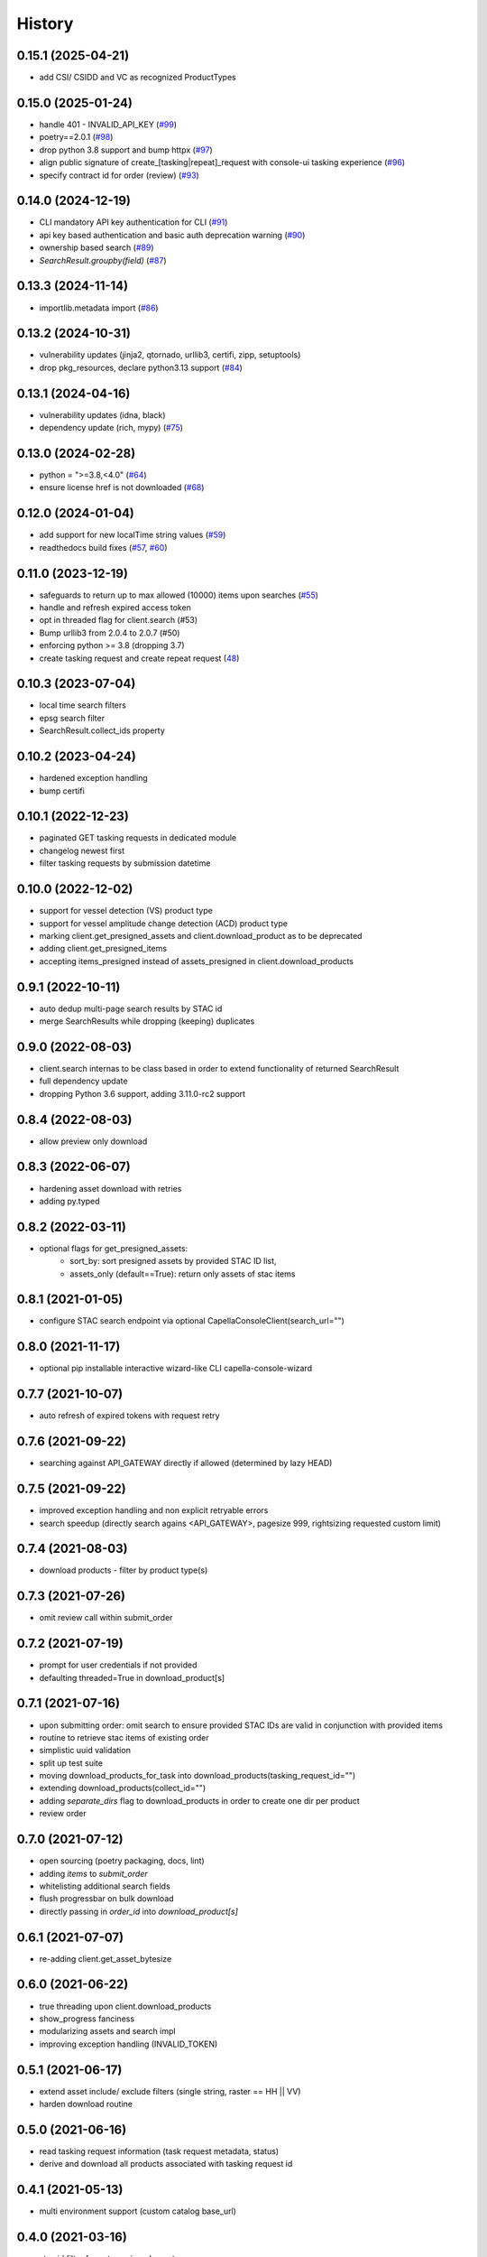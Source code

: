 =======
History
=======

0.15.1 (2025-04-21)
-------------------
* add CSI/ CSIDD and VC as recognized ProductTypes

0.15.0 (2025-01-24)
-------------------
* handle 401 - INVALID_API_KEY (`#99 <https://github.com/capellaspace/console-client/pull/99>`_)
* poetry==2.0.1 (`#98 <https://github.com/capellaspace/console-client/pull/98>`_)
* drop python 3.8 support and bump httpx (`#97 <https://github.com/capellaspace/console-client/pull/97>`_)
* align public signature of create_[tasking|repeat]_request with console-ui tasking experience (`#96 <https://github.com/capellaspace/console-client/pull/96>`_)
* specify contract id for order (review) (`#93 <https://github.com/capellaspace/console-client/pull/93>`_)

0.14.0 (2024-12-19)
-------------------
* CLI mandatory API key authentication for CLI (`#91 <https://github.com/capellaspace/console-client/pull/91>`_)
* api key based authentication and basic auth deprecation warning (`#90 <https://github.com/capellaspace/console-client/pull/90>`_)
* ownership based search (`#89 <https://github.com/capellaspace/console-client/pull/89>`_)
* `SearchResult.groupby(field)` (`#87 <https://github.com/capellaspace/console-client/pull/87>`_)

0.13.3 (2024-11-14)
-------------------
* importlib.metadata import (`#86 <https://github.com/capellaspace/console-client/pull/86>`_)


0.13.2 (2024-10-31)
-------------------
* vulnerability updates (jinja2, qtornado, urllib3, certifi, zipp, setuptools)
* drop pkg_resources, declare python3.13 support (`#84 <https://github.com/capellaspace/console-client/pull/84>`_)


0.13.1 (2024-04-16)
-------------------
* vulnerability updates (idna, black)
* dependency update (rich, mypy) (`#75 <https://github.com/capellaspace/console-client/pull/75>`_)


0.13.0 (2024-02-28)
-------------------
* python = ">=3.8,<4.0" (`#64 <https://github.com/capellaspace/console-client/pull/64>`_)
* ensure license href is not downloaded (`#68 <https://github.com/capellaspace/console-client/pull/68>`_)

0.12.0 (2024-01-04)
-------------------

* add support for new localTime string values (`#59 <https://github.com/capellaspace/console-client/pull/59>`_)
* readthedocs build fixes (`#57 <https://github.com/capellaspace/console-client/pull/57>`_, `#60 <https://github.com/capellaspace/console-client/pull/60>`_)

0.11.0 (2023-12-19)
-------------------
* safeguards to return up to max allowed (10000) items upon searches (`#55 <https://github.com/capellaspace/console-client/pull/55>`_)
* handle and refresh expired access token
* opt in threaded flag for client.search (#53)
* Bump urllib3 from 2.0.4 to 2.0.7 (#50)
* enforcing python >= 3.8 (dropping 3.7)
* create tasking request and create repeat request (`48 <https://github.com/capellaspace/console-client/pull/48>`_)

0.10.3 (2023-07-04)
-------------------
* local time search filters
* epsg search filter
* SearchResult.collect_ids property

0.10.2 (2023-04-24)
-------------------
* hardened exception handling
* bump certifi

0.10.1 (2022-12-23)
-------------------
* paginated GET tasking requests in dedicated module
* changelog newest first
* filter tasking requests by submission datetime

0.10.0 (2022-12-02)
-------------------
* support for vessel detection (VS) product type
* support for vessel amplitude change detection (ACD) product type
* marking client.get_presigned_assets and client.download_product as to be deprecated
* adding client.get_presigned_items
* accepting items_presigned instead of assets_presigned in client.download_products

0.9.1 (2022-10-11)
------------------
* auto dedup multi-page search results by STAC id
* merge SearchResults while dropping (keeping) duplicates

0.9.0 (2022-08-03)
------------------
* client.search internas to be class based in order to extend functionality of returned SearchResult
* full dependency update
* dropping Python 3.6 support, adding 3.11.0-rc2 support

0.8.4 (2022-08-03)
------------------
* allow preview only download

0.8.3 (2022-06-07)
------------------
* hardening asset download with retries
* adding py.typed

0.8.2 (2022-03-11)
------------------
* optional flags for get_presigned_assets:
    * sort_by: sort presigned assets by provided STAC ID list,
    * assets_only (default==True): return only assets of stac items

0.8.1 (2021-01-05)
------------------
* configure STAC search endpoint via optional CapellaConsoleClient(search_url="")

0.8.0 (2021-11-17)
------------------
* optional pip installable interactive wizard-like CLI capella-console-wizard

0.7.7 (2021-10-07)
------------------
* auto refresh of expired tokens with request retry

0.7.6 (2021-09-22)
------------------
* searching against API_GATEWAY directly if allowed (determined by lazy HEAD)

0.7.5 (2021-09-22)
------------------
* improved exception handling and non explicit retryable errors
* search speedup (directly search agains <API_GATEWAY>, pagesize 999, rightsizing requested custom limit)

0.7.4 (2021-08-03)
------------------
* download products - filter by product type(s)

0.7.3 (2021-07-26)
------------------
* omit review call within submit_order

0.7.2 (2021-07-19)
------------------
* prompt for user credentials if not provided
* defaulting threaded=True in download_product[s]

0.7.1 (2021-07-16)
------------------
* upon submitting order: omit search to ensure provided STAC IDs are valid in conjunction with provided items
* routine to retrieve stac items of existing order
* simplistic uuid validation
* split up test suite
* moving download_products_for_task into download_products(tasking_request_id="")
* extending download_products(collect_id="")
* adding `separate_dirs` flag to download_products in order to create one dir per product
* review order

0.7.0 (2021-07-12)
------------------
* open sourcing (poetry packaging, docs, lint)
* adding `items` to `submit_order`
* whitelisting additional search fields
* flush progressbar on bulk download
* directly passing in `order_id` into `download_product[s]`

0.6.1 (2021-07-07)
------------------
* re-adding client.get_asset_bytesize

0.6.0 (2021-06-22)
------------------
* true threading upon client.download_products
* show_progress fanciness
* modularizing assets and search impl
* improving exception handling (INVALID_TOKEN)

0.5.1 (2021-06-17)
------------------
* extend asset include/ exclude filters (single string, raster == HH || VV)
* harden download routine

0.5.0 (2021-06-16)
------------------
* read tasking request information (task request metadata, status)
* derive and download all products associated with tasking request id

0.4.1 (2021-05-13)
------------------
* multi environment support (custom catalog base_url)

0.4.0 (2021-03-16)
------------------
* stac id filter for get_presigned_assets
* datetime support
* fixed limit <= 500
* product_download ensure local_dir exists
* improved usage section in README

0.3.2 (2021-03-11)
------------------
* sortby support

0.3.1 (2021-03-11)
------------------
* hardened pagination logic with retrying.retry

0.3.0 (2021-02-24)
------------------
* advanced search with __<op>, e.g. look_angle__gt=10

0.2.6 (2021-02-09)
------------------
* include asset key filter for product download
* exclude asset key filter for product download

0.2.5 (2021-02-09)
------------------
* option for threaded downloading
* separate API for download_product and download_products

0.2.4 (2021-02-08)
------------------
* token auth -> no_token_check boolean
* submit_order -> check_active_orders boolean

0.2.3 (2021-02-03)
------------------
* hardening error handling for custom API error responses

0.2.2 (2021-01-28)
------------------
* custom exceptions for auth, search, order, download

0.2.1 (2021-01-28)
------------------
* client instantiation with JWT token

0.2.0 (2021-01-21)
------------------
* download APIs
* unit test suite
* CI & packaging

0.1.0 (2021-01-14)
------------------
* search and order APIs
